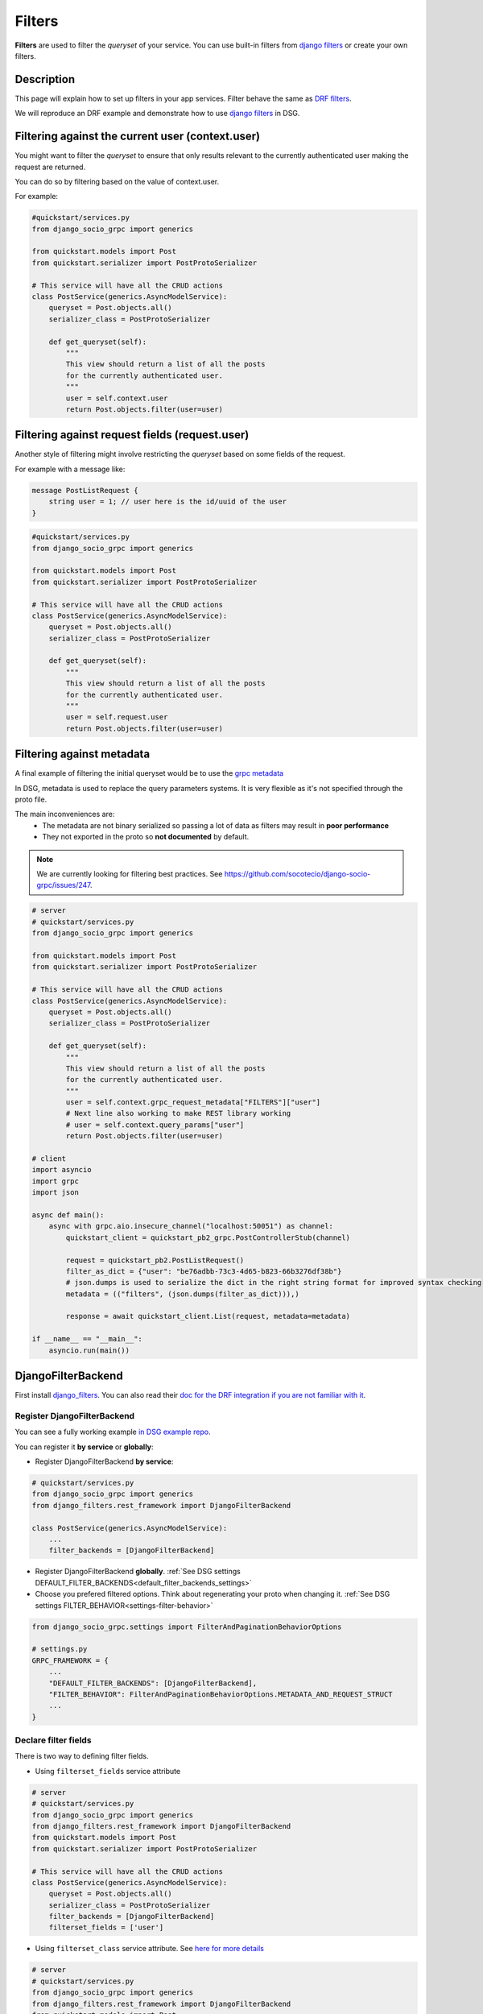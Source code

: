 .. _filters:

Filters
==========

**Filters** are used to filter the *queryset* of your service. You can use built-in filters from `django filters <https://www.django-rest-framework.org/api-guide/filtering/>`_ or create your own filters.


Description
-----------

This page will explain how to set up filters in your app services. Filter behave the same as `DRF filters <https://www.django-rest-framework.org/api-guide/filtering/>`_.

We will reproduce an DRF example and demonstrate how to use `django filters <https://www.django-rest-framework.org/api-guide/filtering/>`_ in DSG.


Filtering against the current user (context.user)
--------------------------------------------------

You might want to filter the *queryset* to ensure that only results relevant to the currently authenticated user making the request are returned.

You can do so by filtering based on the value of context.user.

For example:

.. code-block:: python

    #quickstart/services.py
    from django_socio_grpc import generics

    from quickstart.models import Post
    from quickstart.serializer import PostProtoSerializer

    # This service will have all the CRUD actions
    class PostService(generics.AsyncModelService):
        queryset = Post.objects.all()
        serializer_class = PostProtoSerializer

        def get_queryset(self):
            """
            This view should return a list of all the posts
            for the currently authenticated user.
            """
            user = self.context.user
            return Post.objects.filter(user=user)


Filtering against request fields (request.user)
------------------------------------------------

Another style of filtering might involve restricting the *queryset* based on some fields of the request.

For example with a message like:

.. code-block:: proto

    message PostListRequest {
        string user = 1; // user here is the id/uuid of the user
    }


.. code-block:: python

    #quickstart/services.py
    from django_socio_grpc import generics

    from quickstart.models import Post
    from quickstart.serializer import PostProtoSerializer

    # This service will have all the CRUD actions
    class PostService(generics.AsyncModelService):
        queryset = Post.objects.all()
        serializer_class = PostProtoSerializer

        def get_queryset(self):
            """
            This view should return a list of all the posts
            for the currently authenticated user.
            """
            user = self.request.user
            return Post.objects.filter(user=user)


Filtering against metadata
---------------------------

A final example of filtering the initial queryset would be to use the `grpc metadata <https://github.com/grpc/grpc/tree/master/examples/python/metadata>`_

In DSG, metadata is used to replace the query parameters systems. It is very flexible as it's not specified through the proto file.

The main inconveniences are:
    * The metadata are not binary serialized so passing a lot of data as filters may result in **poor performance**
    * They not exported in the proto so **not documented** by default.

.. note::
    We are currently looking for filtering best practices. See https://github.com/socotecio/django-socio-grpc/issues/247.


.. code-block:: python

    # server
    # quickstart/services.py
    from django_socio_grpc import generics

    from quickstart.models import Post
    from quickstart.serializer import PostProtoSerializer

    # This service will have all the CRUD actions
    class PostService(generics.AsyncModelService):
        queryset = Post.objects.all()
        serializer_class = PostProtoSerializer

        def get_queryset(self):
            """
            This view should return a list of all the posts
            for the currently authenticated user.
            """
            user = self.context.grpc_request_metadata["FILTERS"]["user"]
            # Next line also working to make REST library working
            # user = self.context.query_params["user"]
            return Post.objects.filter(user=user)

    # client
    import asyncio
    import grpc
    import json

    async def main():
        async with grpc.aio.insecure_channel("localhost:50051") as channel:
            quickstart_client = quickstart_pb2_grpc.PostControllerStub(channel)

            request = quickstart_pb2.PostListRequest()
            filter_as_dict = {"user": "be76adbb-73c3-4d65-b823-66b3276df38b"}
            # json.dumps is used to serialize the dict in the right string format for improved syntax checking
            metadata = (("filters", (json.dumps(filter_as_dict))),)

            response = await quickstart_client.List(request, metadata=metadata)

    if __name__ == "__main__":
        asyncio.run(main())


DjangoFilterBackend
-------------------

First install `django_filters <https://django-filter.readthedocs.io/en/stable/guide/install.html>`_.
You can also read their `doc for the DRF integration if you are not familiar with it <https://django-filter.readthedocs.io/en/stable/guide/rest_framework.html>`_.

============================
Register DjangoFilterBackend
============================

You can see a fully working example `in DSG example repo <https://github.com/socotecio/django-socio-grpc-example/blob/main/backend/example_bib_app/services.py>`_.

You can register it **by service** or **globally**:

* Register DjangoFilterBackend **by service**:

.. code-block:: python

    # quickstart/services.py
    from django_socio_grpc import generics
    from django_filters.rest_framework import DjangoFilterBackend

    class PostService(generics.AsyncModelService):
        ...
        filter_backends = [DjangoFilterBackend]


* Register DjangoFilterBackend **globally**. :ref:`See DSG settings DEFAULT_FILTER_BACKENDS<default_filter_backends_settings>`
* Choose you prefered filtered options. Think about regenerating your proto when changing it. :ref:`See DSG settings FILTER_BEHAVIOR<settings-filter-behavior>`

.. code-block:: python


    from django_socio_grpc.settings import FilterAndPaginationBehaviorOptions

    # settings.py
    GRPC_FRAMEWORK = {
        ...
        "DEFAULT_FILTER_BACKENDS": [DjangoFilterBackend],
        "FILTER_BEHAVIOR": FilterAndPaginationBehaviorOptions.METADATA_AND_REQUEST_STRUCT
        ...
    }


======================
Declare filter fields
======================

There is two way to defining filter fields.

* Using ``filterset_fields`` service attribute

.. code-block:: python

    # server
    # quickstart/services.py
    from django_socio_grpc import generics
    from django_filters.rest_framework import DjangoFilterBackend
    from quickstart.models import Post
    from quickstart.serializer import PostProtoSerializer

    # This service will have all the CRUD actions
    class PostService(generics.AsyncModelService):
        queryset = Post.objects.all()
        serializer_class = PostProtoSerializer
        filter_backends = [DjangoFilterBackend]
        filterset_fields = ['user']


* Using ``filterset_class`` service attribute. See `here for more details <https://django-filter.readthedocs.io/en/stable/ref/filterset.html>`_

.. code-block:: python

    # server
    # quickstart/services.py
    from django_socio_grpc import generics
    from django_filters.rest_framework import DjangoFilterBackend
    from quickstart.models import Post
    from quickstart.serializer import PostProtoSerializer
    from django_filters import rest_framework as filters

    class PostFilter(filters.FilterSet):
        user = filters.UUIDFilter(field_name="user")

        class Meta:
            model = Post
            fields = ['user']

    # This service will have all the CRUD actions
    class PostService(generics.AsyncModelService):
        queryset = Post.objects.all()
        serializer_class = PostProtoSerializer
        filter_backends = [DjangoFilterBackend]
        filterset_class = PostFilter


=============================================
Add filter field in request for custom action
=============================================

If your :ref:`FILTER_BEHAVIOR setting<settings-filter-behavior>` is set to ``REQUEST_STRUCT_STRICT`` or ``METADATA_AND_REQUEST_STRUCT``
and you want to use filtering for your custom action by message and not metadata (:ref:`See Using It section <filters-using-it>`)
you need to use the :func:`FilterGenerationPlugin<django_socio_grpc.protobuf.generation_plugin.FilterGenerationPlugin>`
as demonstrated below (:ref:`See Generation Plugin documentation <proto-generation-plugins>`):

.. code-block:: python

    # server
    # quickstart/services.py
    from django_socio_grpc import generics
    from quickstart.models import Post
    from quickstart.serializer import PostProtoSerializer
    from rest_framework.pagination import PageNumberPagination
    from django_socio_grpc.decorators import grpc_action
    from django_socio_grpc.protobuf.generation_plugin import ListGenerationPlugin, FilterGenerationPlugin


    # This service will have all the CRUD actions
    class PostService(generics.GenericService):
        queryset = Post.objects.all()
        serializer_class = PostProtoSerializer
        pagination_class = PageNumberPagination

        @grpc_action(
            request=[],
            response=PostProtoSerializer,
            use_generation_plugins=[ListGenerationPlugin(request=True), FilterGenerationPlugin()],
        )
        async def CustomListWithFilter(self, request, context):
            queryset = self.filter_queryset(self.get_queryset())
            serializer = self.get_serializer(queryset, many=True)
            return serializer.message


.. _filters-using-it:

========
Using it
========

You can use metadata or ``_filters`` request field to make the filters work out of the box.

For more example you can see the `client in DSG example repo <https://github.com/socotecio/django-socio-grpc-example/blob/main/backend/bib_example_filter_client.py>`_

.. code-block:: python

    # client
    import asyncio
    import grpc
    import json

    async def main():
        ######################################################################################################
        # Working if FILTER_BEHAVIOR settings is equal to "METADATA_STRICT" or "METADATA_AND_REQUEST_STRUCT" #
        ######################################################################################################
        async with grpc.aio.insecure_channel("localhost:50051") as channel:
            quickstart_client = quickstart_pb2_grpc.PostControllerStub(channel)

            request = quickstart_pb2.PostListRequest()
            # filters only the user with id "be76adbb-73c3-4d65-b823-66b3276df38b"
            filter_as_dict = {"user": "be76adbb-73c3-4d65-b823-66b3276df38b"}
            metadata = (("filters", (json.dumps(filter_as_dict))),)

            response = await quickstart_client.List(request, metadata=metadata)


        ############################################################################################################
        # Working if FILTER_BEHAVIOR settings is equal to "REQUEST_STRUCT_STRICT" or "METADATA_AND_REQUEST_STRUCT" #
        ############################################################################################################
        async with grpc.aio.insecure_channel("localhost:50051") as channel:
            quickstart_client = quickstart_pb2_grpc.PostControllerStub(channel)

            # filters only the user with id "be76adbb-73c3-4d65-b823-66b3276df38b"
            filter_as_dict = {"user": "be76adbb-73c3-4d65-b823-66b3276df38b"}
            filter_as_struct = struct_pb2.Struct()
            filter_as_struct.update(filter_as_dict)

            # _filters field is only generated if you set FILTER_BEHAVIOR to the correct options. Think to regenerate proto after changing it.
            request = quickstart_pb2.PostListRequest(_filters=filter_as_struct)

            response = await quickstart_client.List(request)

    if __name__ == "__main__":
        asyncio.run(main())


For web usage see :ref:`How to web: Using js client<using_js_client>`


SearchFilter
-------------

DSG also supports the `DRF SearchFilter <https://www.django-rest-framework.org/api-guide/filtering/#searchfilter>`_

Refer to the DRF docs for implementation details and specific lookup.

.. code-block:: python

    # server
    # quickstart/services.py
    from django_socio_grpc import generics
    from rest_framework import filters
    from quickstart.models import Post
    from quickstart.serializer import PostProtoSerializer

    # This service will have all the CRUD actions
    class PostService(generics.AsyncModelService):
        queryset = Post.objects.all()
        serializer_class = PostProtoSerializer
        filter_backends = [filters.SearchFilter]
        search_fields = ['user__full_name']

    # client
    import asyncio
    import grpc
    import json

    async def main():
        ######################################################################################################
        # Working if FILTER_BEHAVIOR settings is equal to "METADATA_STRICT" or "METADATA_AND_REQUEST_STRUCT" #
        ######################################################################################################
        async with grpc.aio.insecure_channel("localhost:50051") as channel:
            quickstart_client = quickstart_pb2_grpc.PostControllerStub(channel)

            request = quickstart_pb2.PostListRequest()
            filter_as_dict = {"search": "test-user"}  # search for "test-user" in user__full_name
            metadata = (("filters", (json.dumps(filter_as_dict))),)

            response = await quickstart_client.List(request, metadata=metadata)


        ############################################################################################################
        # Working if FILTER_BEHAVIOR settings is equal to "REQUEST_STRUCT_STRICT" or "METADATA_AND_REQUEST_STRUCT" #
        ############################################################################################################
        async with grpc.aio.insecure_channel("localhost:50051") as channel:
            quickstart_client = quickstart_pb2_grpc.PostControllerStub(channel)

            filter_as_dict = {"search": "test-user"}
            filter_as_struct = struct_pb2.Struct()
            filter_as_struct.update(filter_as_dict)

            # _filters field is only generated if you set FILTER_BEHAVIOR to the correct options. Think to regenerate proto after changing it.
            request = quickstart_pb2.PostListRequest(_filters=filter_as_struct)

            response = await quickstart_client.List(request)

    if __name__ == "__main__":
        asyncio.run(main())


OrderingFilter
--------------

OrderingFilters are used to control the ordering of the results.

DSG also support the `DRF OrderingFilter <https://www.django-rest-framework.org/api-guide/filtering/#orderingfilter>`_

Refer to the `DRF doc <https://www.django-rest-framework.org/api-guide/filtering/#orderingfilter>`_ for implementation details and specific lookup.

.. code-block:: python

    # server
    # quickstart/services.py
    from django_socio_grpc import generics
    from rest_framework import filters
    from quickstart.models import Post
    from quickstart.serializer import PostProtoSerializer

    # This service will have all the CRUD actions
    class PostService(generics.AsyncModelService):
        queryset = Post.objects.all()
        serializer_class = PostProtoSerializer
        filter_backends = [filters.OrderingFilter]
        ordering_fields = ['pub_date']

    # client
    import asyncio
    import grpc
    import json

    async def main():
        ######################################################################################################
        # Working if FILTER_BEHAVIOR settings is equal to "METADATA_STRICT" or "METADATA_AND_REQUEST_STRUCT" #
        ######################################################################################################
        async with grpc.aio.insecure_channel("localhost:50051") as channel:
            quickstart_client = quickstart_pb2_grpc.PostControllerStub(channel)

            request = quickstart_pb2.PostListRequest()
            # order by descending pub_date
            filter_as_dict = {"ordering": "-pub_date"}
            metadata = (("filters", (json.dumps(filter_as_dict))),)

            response = await quickstart_client.List(request, metadata=metadata)

        ############################################################################################################
        # Working if FILTER_BEHAVIOR settings is equal to "REQUEST_STRUCT_STRICT" or "METADATA_AND_REQUEST_STRUCT" #
        ############################################################################################################
        async with grpc.aio.insecure_channel("localhost:50051") as channel:
            quickstart_client = quickstart_pb2_grpc.PostControllerStub(channel)

            # filters only the user with id "be76adbb-73c3-4d65-b823-66b3276df38b"
            filter_as_dict = {"ordering": "-pub_date"}
            filter_as_struct = struct_pb2.Struct()
            filter_as_struct.update(filter_as_dict)

            # _filters field is only generated if you set FILTER_BEHAVIOR to the correct options. Think to regenerate proto after changing it.
            request = quickstart_pb2.PostListRequest(_filters=filter_as_struct)

            response = await quickstart_client.List(request)

    if __name__ == "__main__":
        asyncio.run(main())

.. _filters-web-usage:

Web Example
-----------

For web usage of the client see :ref:`How to web: Using JS client<using_js_client>`


.. code-block:: javascript
    import { Struct } from "@bufbuild/protobuf";
    // See web usage to understand how to use the client.
    const postClient = createPromiseClient(PostController, transport);

    // filters only the user with id 1
    const filtersStruct = Struct.fromJson({user: 1});
    const res = await postClient.list({ Filters: filtersStruct }); // _filters is transformed to Filters in buf build used by connect
    console.log(res)

    // filters only the users with username containing "test-user"
    const filtersStruct = Struct.fromJson({search: "test-user"});
    const res = await postClient.list({ Filters: filtersStruct }); // _filters is transformed to Filters in buf build used by connect
    console.log(res)


.. warning::
    The following example is the deprecated way of using filters. Please use the example above.
    Note that the example works depending on the `metadata` :ref:`FILTER_BEHAVIOR setting<settings-filter-behavior>` settings.


.. code-block:: javascript
    // See web usage to understand how to use the client.
    const postClient = createPromiseClient(PostController, transport);

    // filters only the user with id 1
    headers = {filters: JSON.stringify({user: 1})}
    const res = await postClient.list({}, {headers})
    console.log(res)

    // filters only the users with username containing "test-user"
    headers = {filters: JSON.stringify({search: "test-user"})}
    const res = await postClient.list({}, {headers})
    console.log(res)
